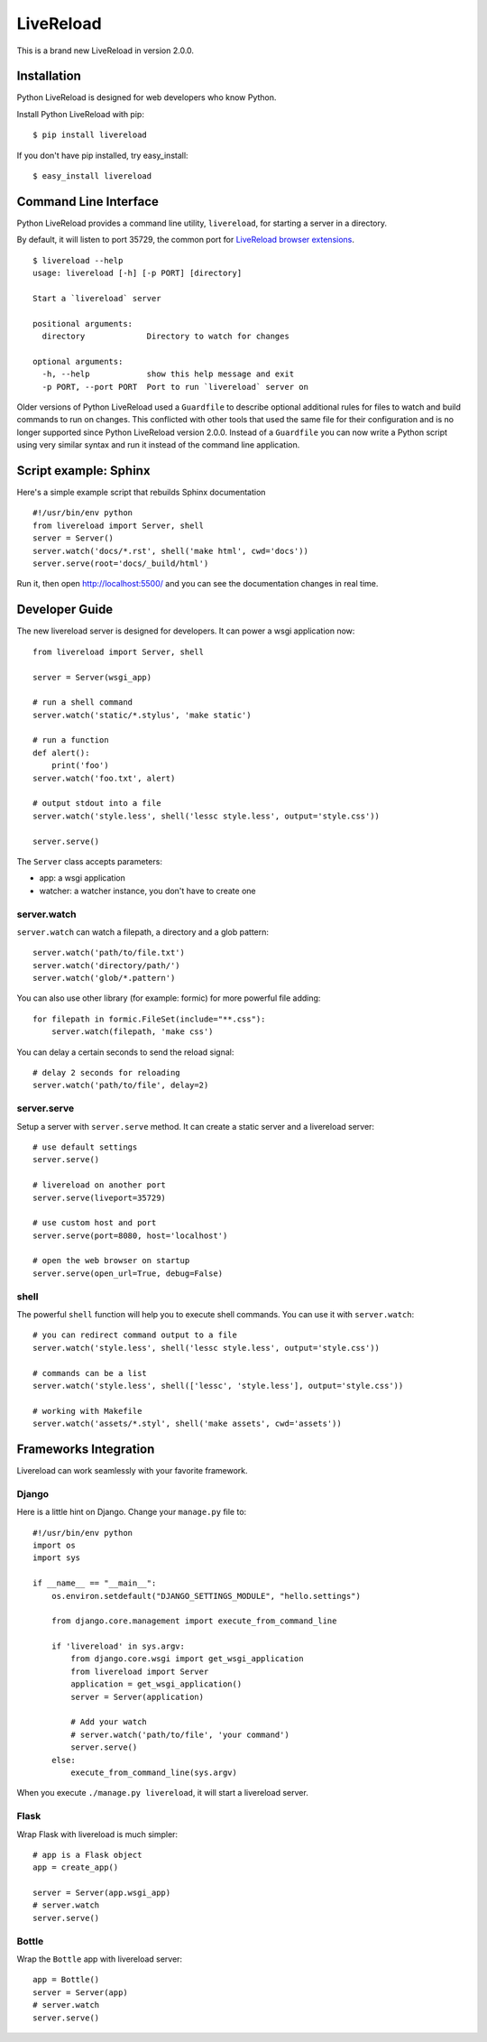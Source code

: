LiveReload
==========

This is a brand new LiveReload in version 2.0.0.

.. image:: https://pypip.in/d/livereload/badge.png
   :target: https://pypi.python.org/pypi/livereload
   :alt: Downloads
.. image:: https://pypip.in/v/livereload/badge.png
   :target: https://pypi.python.org/pypi/livereload
   :alt: Version


Installation
------------

Python LiveReload is designed for web developers who know Python.

Install Python LiveReload with pip::

    $ pip install livereload

If you don't have pip installed, try easy_install::

    $ easy_install livereload

Command Line Interface
----------------------

Python LiveReload provides a command line utility, ``livereload``, for starting a server in a directory.

By default, it will listen to port 35729, the common port for `LiveReload browser extensions`_. ::

    $ livereload --help
    usage: livereload [-h] [-p PORT] [directory]

    Start a `livereload` server

    positional arguments:
      directory             Directory to watch for changes

    optional arguments:
      -h, --help            show this help message and exit
      -p PORT, --port PORT  Port to run `livereload` server on

.. _`livereload browser extensions`: http://feedback.livereload.com/knowledgebase/articles/86242-how-do-i-install-and-use-the-browser-extensions-

Older versions of Python LiveReload used a ``Guardfile`` to describe optional additional rules for files to watch and build commands to run on changes.  This conflicted with other tools that used the same file for their configuration and is no longer supported since Python LiveReload version 2.0.0.  Instead of a ``Guardfile`` you can now write a Python script using very similar syntax and run it instead of the command line application.

Script example: Sphinx
----------------------

Here's a simple example script that rebuilds Sphinx documentation ::

    #!/usr/bin/env python
    from livereload import Server, shell
    server = Server()
    server.watch('docs/*.rst', shell('make html', cwd='docs'))
    server.serve(root='docs/_build/html')

Run it, then open http://localhost:5500/ and you can see the documentation changes in real time.

Developer Guide
---------------

The new livereload server is designed for developers. It can power a
wsgi application now::

    from livereload import Server, shell

    server = Server(wsgi_app)

    # run a shell command
    server.watch('static/*.stylus', 'make static')

    # run a function
    def alert():
        print('foo')
    server.watch('foo.txt', alert)

    # output stdout into a file
    server.watch('style.less', shell('lessc style.less', output='style.css'))

    server.serve()

The ``Server`` class accepts parameters:

- app: a wsgi application
- watcher: a watcher instance, you don't have to create one

server.watch
~~~~~~~~~~~~

``server.watch`` can watch a filepath, a directory and a glob pattern::

    server.watch('path/to/file.txt')
    server.watch('directory/path/')
    server.watch('glob/*.pattern')

You can also use other library (for example: formic) for more powerful
file adding::

    for filepath in formic.FileSet(include="**.css"):
        server.watch(filepath, 'make css')

You can delay a certain seconds to send the reload signal::

    # delay 2 seconds for reloading
    server.watch('path/to/file', delay=2)


server.serve
~~~~~~~~~~~~

Setup a server with ``server.serve`` method. It can create a static server
and a livereload server::

    # use default settings
    server.serve()

    # livereload on another port
    server.serve(liveport=35729)

    # use custom host and port
    server.serve(port=8080, host='localhost')

    # open the web browser on startup
    server.serve(open_url=True, debug=False)


shell
~~~~~

The powerful ``shell`` function will help you to execute shell commands. You
can use it with ``server.watch``::

    # you can redirect command output to a file
    server.watch('style.less', shell('lessc style.less', output='style.css'))

    # commands can be a list
    server.watch('style.less', shell(['lessc', 'style.less'], output='style.css'))

    # working with Makefile
    server.watch('assets/*.styl', shell('make assets', cwd='assets'))


Frameworks Integration
----------------------

Livereload can work seamlessly with your favorite framework.

Django
~~~~~~

Here is a little hint on Django. Change your ``manage.py`` file to::

    #!/usr/bin/env python
    import os
    import sys

    if __name__ == "__main__":
        os.environ.setdefault("DJANGO_SETTINGS_MODULE", "hello.settings")

        from django.core.management import execute_from_command_line

        if 'livereload' in sys.argv:
            from django.core.wsgi import get_wsgi_application
            from livereload import Server
            application = get_wsgi_application()
            server = Server(application)

            # Add your watch
            # server.watch('path/to/file', 'your command')
            server.serve()
        else:
            execute_from_command_line(sys.argv)

When you execute ``./manage.py livereload``, it will start a livereload server.


Flask
~~~~~

Wrap Flask with livereload is much simpler::

    # app is a Flask object
    app = create_app()

    server = Server(app.wsgi_app)
    # server.watch
    server.serve()


Bottle
~~~~~~

Wrap the ``Bottle`` app with livereload server::

    app = Bottle()
    server = Server(app)
    # server.watch
    server.serve()
